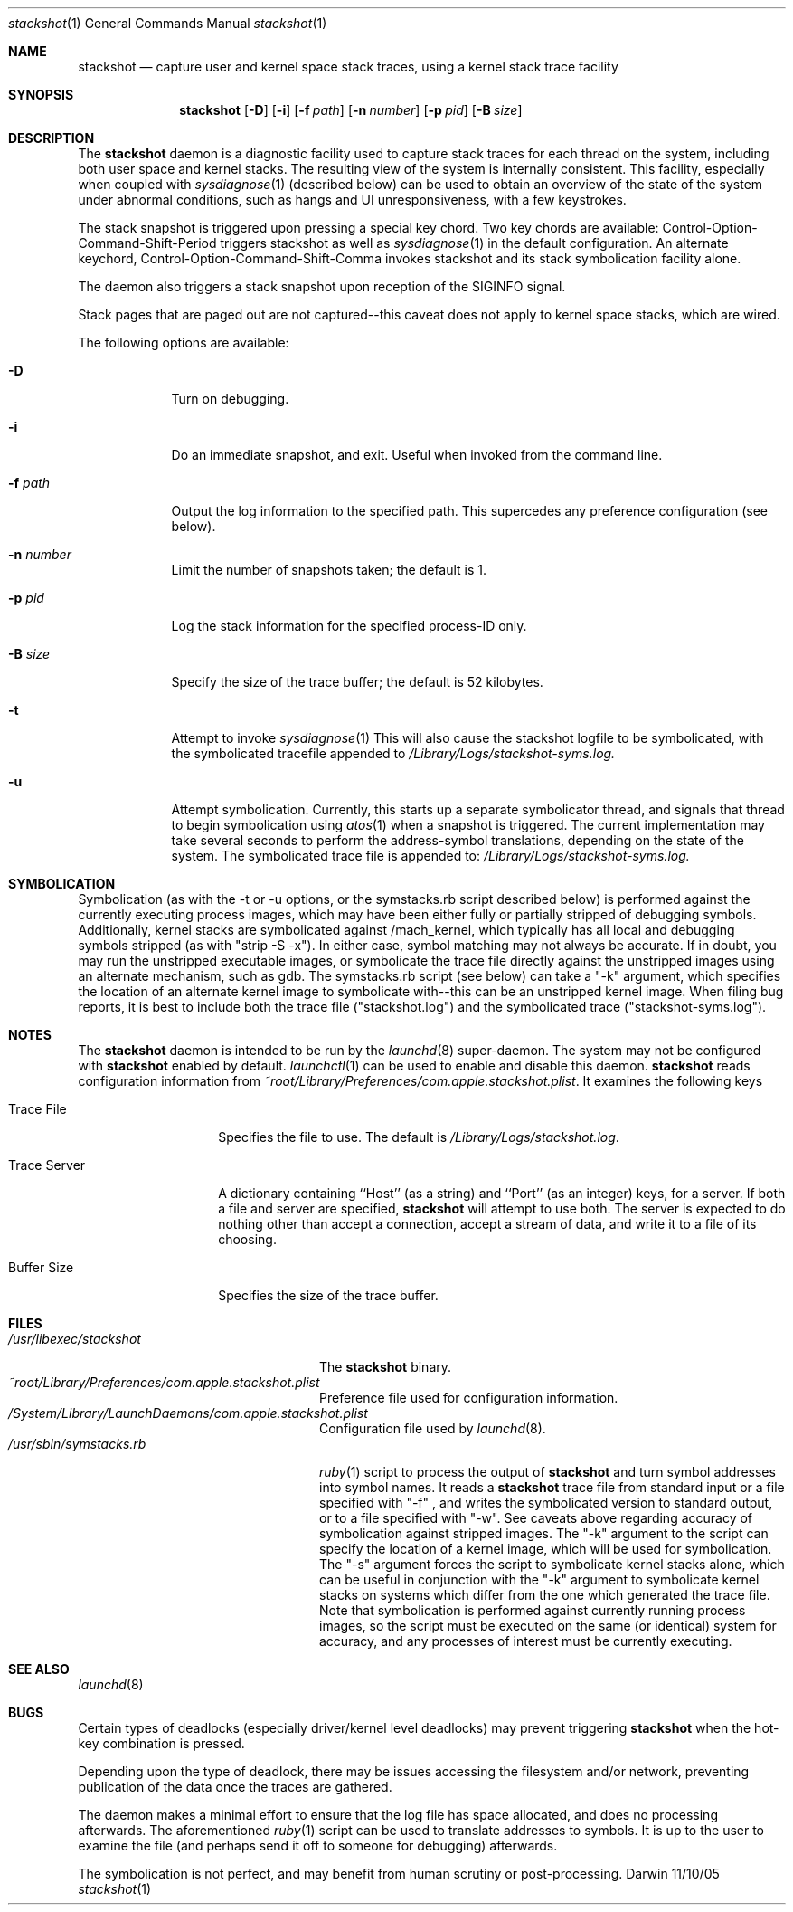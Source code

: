.\"Modified from man(1) of FreeBSD, the NetBSD mdoc.template, and mdoc.samples.
.\"See Also:
.\"man mdoc.samples for a complete listing of options
.\"man mdoc for the short list of editing options
.\"/usr/share/misc/mdoc.template
.Dd 11/10/05               \" DATE 
.Dt stackshot 1      \" Program name and manual section number 
.Os Darwin
.Sh NAME                 \" Section Header - required - don't modify 
.Nm stackshot
.Nd capture user and kernel space stack traces, using a kernel stack trace 
facility
.Sh SYNOPSIS             \" Section Header - required - don't modify
.Nm
.Op Fl D
.Op Fl i
.Op Fl f Ar path
.Op Fl n Ar number
.Op Fl p Ar pid
.Op Fl B Ar size
.Sh DESCRIPTION          \" Section Header - required - don't modify
The
.Nm
daemon is a diagnostic facility used to capture stack traces for each thread on the system, including both user space and kernel stacks. The
resulting view of the system is internally consistent. This facility, especially when coupled with
.Xr sysdiagnose 1
(described below) can be used to obtain an overview of the state of the system under abnormal conditions, such as hangs and UI unresponsiveness, with a few keystrokes.
.Pp
The stack snapshot is triggered
upon pressing a special key chord. Two key chords are available: 
Control-Option-Command-Shift-Period triggers stackshot as well as
.Xr sysdiagnose 1
in the default configuration. An alternate keychord,
Control-Option-Command-Shift-Comma invokes stackshot and its stack symbolication facility alone.
.Pp
The daemon also triggers a stack snapshot upon reception of the SIGINFO
signal.
.Pp
Stack pages that are paged out are not captured--this caveat does not
apply to kernel space stacks, which are wired.
.\" Uncomment when symbolication is enabled.
.\" It caches the symbols from
.\" .Pa /mach.sym
.\" when it starts up, and queries the kernel for the kexts loaded into
.\" memory; it uses this information to attempt to assign symbols+offset
.\" tags to the stack addresses.
.Pp                      \" Inserts a space
The following options are available:
.Bl -tag -width -indent  \" Begins a tagged list 
.It Fl D
Turn on debugging.
.It Fl i
Do an immediate snapshot, and exit. Useful when invoked from the command line.
.It Fl f Ar path
Output the log information to the specified path.  This supercedes
any preference configuration (see below).
.It Fl n Ar number
Limit the number of snapshots taken; the default is 1.
.It Fl p Ar pid
Log the stack information for the specified process-ID only.
.It Fl B Ar size
Specify the size of the trace buffer; the default is 52 kilobytes.
.It Fl t
Attempt to invoke
.Xr sysdiagnose 1
This will also cause the stackshot logfile to be symbolicated, with the symbolicated tracefile appended to
.Pa /Library/Logs/stackshot-syms.log.
.It Fl u
Attempt symbolication. Currently, this starts up a separate symbolicator 
thread, and signals that thread to begin symbolication using
.Xr atos 1
when a snapshot is triggered. The current implementation may take several
seconds to perform the address-symbol translations, depending on the state of the system. The symbolicated trace file is appended to:
.Pa /Library/Logs/stackshot-syms.log.
.El                      \" Ends the list
.Sh SYMBOLICATION
Symbolication (as with the -t or -u options, or the symstacks.rb script described
below) is performed against the currently executing process images, which may
have been either fully or partially stripped of debugging symbols. Additionally,
kernel stacks are symbolicated against /mach_kernel, which typically has all
local and debugging symbols stripped (as with "strip -S -x"). In either case,
symbol matching may not always be accurate.  If in doubt, you may run the
unstripped executable images, or symbolicate the trace file directly against the
unstripped images using an alternate mechanism, such as gdb. The symstacks.rb
script (see below) can take a "-k" argument, which specifies the location of an
alternate kernel image to symbolicate with--this can be an unstripped kernel
image. When filing bug reports, it is best to include both the trace file
("stackshot.log") and the symbolicated trace ("stackshot-syms.log").
.Sh NOTES
The
.Nm
daemon is intended to be run by the
.Xr launchd 8
super-daemon. The system may not be configured with
.Nm
enabled by default. 
.Xr launchctl 1
can be used to enable and disable this daemon. 
.Nm
reads configuration information from
.Pa ~root/Library/Preferences/com.apple.stackshot.plist .
It examines the following keys
.Bl -tag -width "Trace_Server"
.It Trace\ File
Specifies the file to use.  The default is
.Pa /Library/Logs/stackshot.log .
.It Trace\ Server
A dictionary containing ``Host'' (as a string) and ``Port''
(as an integer) keys, for a server.  If both a file and server
are specified,
.Nm
will attempt to use both.  The server is expected to do nothing
other than accept a connection, accept a stream of data, and
write it to a file of its choosing.
.It Buffer\ Size
Specifies the size of the trace buffer.
.El
.Pp
.Sh FILES                \" File used or created by the topic of the man page
.Bl -tag -width "/usr/sbin/symstacks.rb" -compact
.It Pa /usr/libexec/stackshot
The
.Nm 
binary.
.It Pa ~root/Library/Preferences/com.apple.stackshot.plist
Preference file used for configuration information.
.It Pa /System/Library/LaunchDaemons/com.apple.stackshot.plist
Configuration file used by
.Xr launchd 8 .
.It Pa /usr/sbin/symstacks.rb
.Xr ruby 1
script to process the output of
.Nm
and turn symbol addresses into symbol names. It reads a
.Nm
trace file from standard input or a file specified with "-f" , and writes the
symbolicated version to standard output, or to a file specified with "-w". See caveats above regarding accuracy of symbolication against stripped images. The "-k" argument to the script can specify the location of a kernel image, which will be used for symbolication. The "-s" argument forces the script to symbolicate kernel stacks alone, which can be useful in conjunction with the "-k" argument to symbolicate kernel stacks on systems which differ from the one which generated the trace file. Note that symbolication is performed against currently running process images, so the script must be executed on the same (or identical) system for accuracy, and any processes of interest must be currently executing.
.El
.Sh SEE ALSO 
.\" List links in ascending order by section, alphabetically within a section.
.\" Please do not reference files that do not exist without filing a bug report
.Xr launchd 8
.Sh BUGS
Certain types of deadlocks (especially driver/kernel level deadlocks) may prevent
triggering
.Nm
when the hot-key combination is pressed.
.Pp
Depending upon the type of deadlock, there may be issues accessing the 
filesystem and/or network, preventing publication of the data once the
traces are gathered.
.Pp
The daemon makes a minimal effort to ensure that the log file has space 
allocated, and does no processing afterwards. The aforementioned 
.Xr ruby 1
script can be used to translate addresses to symbols. It is up to the user 
to examine the file (and perhaps send it off to someone for debugging) 
afterwards.
.Pp
The symbolication is not perfect, and may benefit from human scrutiny or
post-processing.
